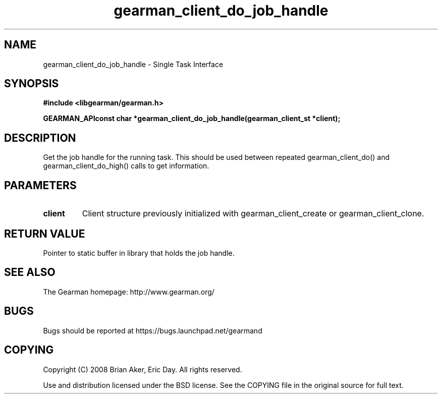 .TH gearman_client_do_job_handle 3 2009-07-02 "Gearman" "Gearman"
.SH NAME
gearman_client_do_job_handle \- Single Task Interface
.SH SYNOPSIS
.B #include <libgearman/gearman.h>
.sp
.BI "GEARMAN_APIconst char *gearman_client_do_job_handle(gearman_client_st *client);"
.SH DESCRIPTION
Get the job handle for the running task. This should be used between
repeated gearman_client_do() and gearman_client_do_high() calls to get
information.
.SH PARAMETERS
.TP
.BR client
Client structure previously initialized with
gearman_client_create or gearman_client_clone.
.SH "RETURN VALUE"
Pointer to static buffer in library that holds the job handle.
.SH "SEE ALSO"
The Gearman homepage: http://www.gearman.org/
.SH BUGS
Bugs should be reported at https://bugs.launchpad.net/gearmand
.SH COPYING
Copyright (C) 2008 Brian Aker, Eric Day. All rights reserved.

Use and distribution licensed under the BSD license. See the COPYING file in the original source for full text.
